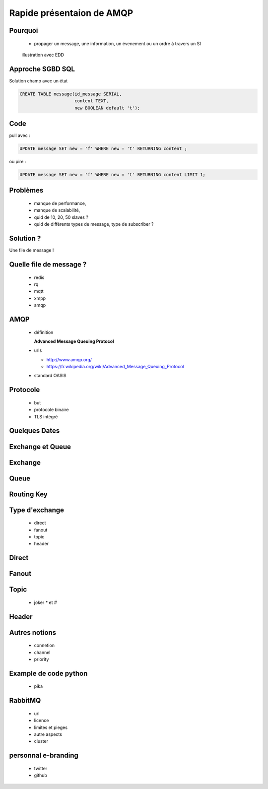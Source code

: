 
.. AMQP slides file, created by
   hieroglyph-quickstart on Sat Sep 17 12:48:18 2016.


============================
 Rapide présentaion de AMQP
============================


Pourquoi
========

 * propager un message, une information, un évenement ou un ordre à travers un SI

.. figure:: _static/ftp_worker.png
   :scale: 50 %

   illustration avec EDD


Approche SGBD SQL
=================

Solution champ avec un état

.. code-block:: sql

  CREATE TABLE message(id_message SERIAL,
                       content TEXT,
		       new BOOLEAN default 't');

.. figure:: _static/ftp_db_worker.png
   :scale: 40 %


Code
====
pull avec :

.. code-block:: sql

 UPDATE message SET new = 'f' WHERE new = 't' RETURNING content ;


ou pire :

.. code-block:: sql

 UPDATE message SET new = 'f' WHERE new = 't' RETURNING content LIMIT 1;

Problèmes
=========

 * manque de performance,
 * manque de scalabilité,
 * quid de 10, 20, 50 slaves ?
 * quid de différents types de message, type de subscriber ?

Solution ?
==========

Une file de message !

.. figure:: _static/ftp_queue_worker.png
   :scale: 50 %

Quelle file de message ?
========================
 * redis
 * rq
 * mqtt
 * xmpp
 * amqp


AMQP
====

 * définition

   **Advanced Message Queuing Protocol**

 * urls

   - http://www.amqp.org/
   - https://fr.wikipedia.org/wiki/Advanced_Message_Queuing_Protocol

 * standard OASIS

Protocole
=========

 * but
 * protocole binaire
 * TLS intégré

Quelques Dates
==============



Exchange et Queue
=================

Exchange
========

Queue
=====

Routing Key
===========

Type d'exchange
===============

 * direct
 * fanout
 * topic
 * header

Direct
======

Fanout
======

Topic
=====
 * joker `*` et `#`

Header
======

Autres notions
==============

 * connetion
 * channel
 * priority

Example de code python
======================
 * pika

RabbitMQ
========

 * url
 * licence
 * limites et pieges
 * autre aspects
 * cluster

personnal e-branding
====================

 * twitter
 * github
